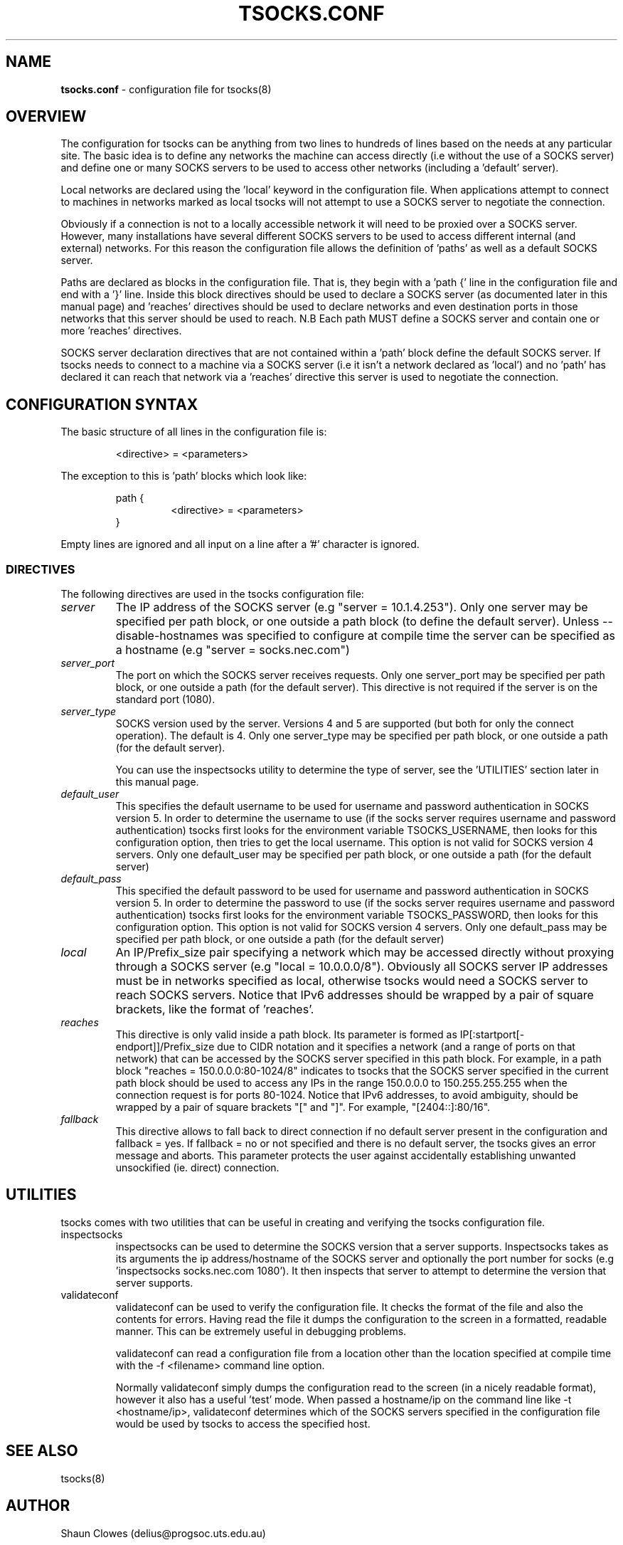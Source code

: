 .TH TSOCKS.CONF 5 "" "Shaun Clowes" \" -*-
 \" nroff -*

.SH NAME
.BR tsocks.conf
\- configuration file for tsocks(8)

.SH OVERVIEW

The configuration for tsocks can be anything from two lines to hundreds of
lines based on the needs at any particular site. The basic idea is to define
any networks the machine can access directly (i.e without the use of a
SOCKS server) and define one or many SOCKS servers to be used to access
other networks (including a 'default' server).

Local networks are declared using the 'local' keyword in the configuration
file. When applications attempt to connect to machines in networks marked
as local tsocks will not attempt to use a SOCKS server to negotiate the
connection.

Obviously if a connection is not to a locally accessible network it will need
to be proxied over a SOCKS server. However, many installations have several
different SOCKS servers to be used to access different internal (and external)
networks. For this reason the configuration file allows the definition
of 'paths' as well as a default SOCKS server.

Paths are declared as blocks in the configuration file. That is, they begin
with a 'path {' line in the configuration file and end with a '}' line. Inside
this block directives should be used to declare a SOCKS server (as documented
later in this manual page) and 'reaches' directives should be used to declare
networks and even destination ports in those networks that this server should
be used to reach. N.B Each path MUST define a SOCKS server and contain one or
more 'reaches' directives.

SOCKS server declaration directives that are not contained within a 'path'
block define the default SOCKS server. If tsocks needs to connect to a machine
via a SOCKS server (i.e it isn't a network declared as 'local') and no 'path'
has declared it can reach that network via a 'reaches' directive this server
is used to negotiate the connection.

.SH CONFIGURATION SYNTAX

The basic structure of all lines in the configuration file is:

.RS
<directive> = <parameters>
.RE

The exception to this is 'path' blocks which look like:

.RS
path {
.RS
<directive> = <parameters>
.RE
}
.RE

Empty lines are ignored and all input on a line after a '#' character is
ignored.

.SS DIRECTIVES
The following directives are used in the tsocks configuration file:

.TP
.I server
The IP address of the SOCKS server (e.g "server = 10.1.4.253"). Only one
server may be specified per path block, or one outside a path
block (to define the default server). Unless \-\-disable\-hostnames was
specified to configure at compile time the server can be specified as
a hostname (e.g "server = socks.nec.com")

.TP
.I server_port
The port on which the SOCKS server receives requests. Only one server_port
may be specified per path block, or one outside a path (for the default
server). This directive is not required if the server is on the
standard port (1080).

.TP
.I server_type
SOCKS version used by the server. Versions 4 and 5 are supported (but both
for only the connect operation).  The default is 4. Only one server_type
may be specified per path block, or one outside a path (for the default
server).

You can use the inspectsocks utility to determine the type of server, see
the 'UTILITIES' section later in this manual page.

.TP
.I default_user
This specifies the default username to be used for username and password
authentication in SOCKS version 5. In order to determine the username to
use (if the socks server requires username and password authentication)
tsocks first looks for the environment variable TSOCKS_USERNAME, then
looks for this configuration option, then tries to get the local username.
This option is not valid for SOCKS version 4 servers. Only one default_user
may be specified per path block, or one outside a path (for the default
server)

.TP
.I default_pass
This specified the default password to be used for username and password
authentication in SOCKS version 5. In order to determine the password to
use (if the socks server requires username and password authentication)
tsocks first looks for the environment variable TSOCKS_PASSWORD, then
looks for this configuration option. This option is not valid for SOCKS
version 4 servers. Only one default_pass may be specified per path block,
or one outside a path (for the default server)

.TP
.I local
An IP/Prefix_size pair specifying a network which may be accessed directly
without proxying through a SOCKS server (e.g "local = 10.0.0.0/8").
Obviously all SOCKS server IP addresses must be in networks specified as
local, otherwise tsocks would need a SOCKS server to reach SOCKS servers.
Notice that IPv6 addresses should be wrapped by a pair of square brackets,
like the format of 'reaches'.

.TP
.I reaches
This directive is only valid inside a path block. Its parameter is formed
as IP[:startport[\-endport]]/Prefix_size due to CIDR notation and it specifies
a network (and a range of ports on that network) that can be accessed by the
SOCKS server specified in this path block. For example, in a path block
"reaches = 150.0.0.0:80\-1024/8" indicates to tsocks that the SOCKS server
specified in the current path block should be used to access any IPs in the
range 150.0.0.0 to 150.255.255.255 when the connection request is for ports
80\-1024.
Notice that IPv6 addresses, to avoid ambiguity, should be wrapped by
a pair of square brackets "[" and "]". For example, "[2404::]:80/16".

.TP
.I fallback
This directive allows to fall back to direct connection if no default
server present in the configuration and fallback = yes.
If fallback = no or not specified and there is no default server, the
tsocks gives an error message and aborts.
This parameter protects the user against accidentally establishing
unwanted unsockified (ie. direct) connection.

.SH UTILITIES
tsocks comes with two utilities that can be useful in creating and verifying
the tsocks configuration file.

.TP
inspectsocks
inspectsocks can be used to determine the SOCKS version that a server supports.
Inspectsocks takes as its arguments the ip address/hostname of the SOCKS
server and optionally the port number for socks (e.g 'inspectsocks
socks.nec.com 1080'). It then inspects that server to attempt to determine
the version that server supports.

.TP
validateconf
validateconf can be used to verify the configuration file. It checks the format
of the file and also the contents for errors. Having read the file it dumps
the configuration to the screen in a formatted, readable manner. This can be
extremely useful in debugging problems.

validateconf can read a configuration file from a location other than the
location specified at compile time with the \-f <filename> command line
option.

Normally validateconf simply dumps the configuration read to the screen (in
a nicely readable format), however it also has a useful 'test' mode. When
passed a hostname/ip on the command line like \-t <hostname/ip>, validateconf
determines which of the SOCKS servers specified in the configuration file
would be used by tsocks to access the specified host.

.SH SEE ALSO
tsocks(8)

.SH AUTHOR
Shaun Clowes (delius@progsoc.uts.edu.au)

.SH COPYRIGHT
Copyright 2000 Shaun Clowes

tsocks and its documentation may be freely copied under the terms and
conditions of version 2 of the GNU General Public License, as published
by the Free Software Foundation (Cambridge, Massachusetts, United
States of America).

This documentation is based on the documentation for logwrites, another
shared library interceptor. One line of code from it was used in
tsocks and a lot of the documentation :) logwrites is by
adam@yggdrasil.com (Adam J. Richter) and can be had from ftp.yggdrasil.com
pub/dist/pkg
